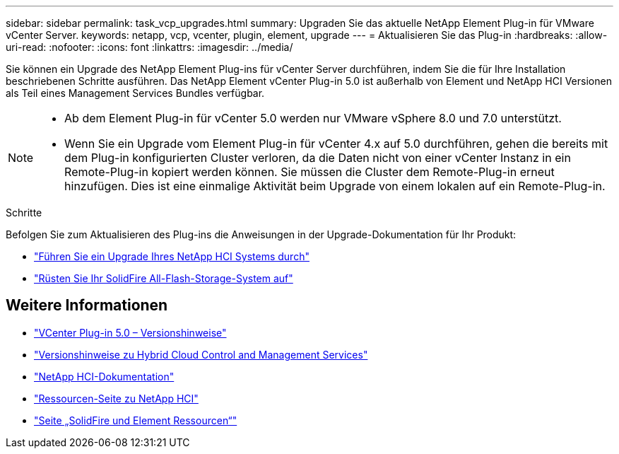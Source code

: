 ---
sidebar: sidebar 
permalink: task_vcp_upgrades.html 
summary: Upgraden Sie das aktuelle NetApp Element Plug-in für VMware vCenter Server. 
keywords: netapp, vcp, vcenter, plugin, element, upgrade 
---
= Aktualisieren Sie das Plug-in
:hardbreaks:
:allow-uri-read: 
:nofooter: 
:icons: font
:linkattrs: 
:imagesdir: ../media/


[role="lead"]
Sie können ein Upgrade des NetApp Element Plug-ins für vCenter Server durchführen, indem Sie die für Ihre Installation beschriebenen Schritte ausführen. Das NetApp Element vCenter Plug-in 5.0 ist außerhalb von Element und NetApp HCI Versionen als Teil eines Management Services Bundles verfügbar.

[NOTE]
====
* Ab dem Element Plug-in für vCenter 5.0 werden nur VMware vSphere 8.0 und 7.0 unterstützt.
* Wenn Sie ein Upgrade vom Element Plug-in für vCenter 4.x auf 5.0 durchführen, gehen die bereits mit dem Plug-in konfigurierten Cluster verloren, da die Daten nicht von einer vCenter Instanz in ein Remote-Plug-in kopiert werden können. Sie müssen die Cluster dem Remote-Plug-in erneut hinzufügen. Dies ist eine einmalige Aktivität beim Upgrade von einem lokalen auf ein Remote-Plug-in.


====
.Schritte
Befolgen Sie zum Aktualisieren des Plug-ins die Anweisungen in der Upgrade-Dokumentation für Ihr Produkt:

* https://docs.netapp.com/us-en/hci/docs/task_vcp_upgrade_plugin.html["Führen Sie ein Upgrade Ihres NetApp HCI Systems durch"^]
* https://docs.netapp.com/us-en/element-software/upgrade/task_vcp_upgrade_plugin.html["Rüsten Sie Ihr SolidFire All-Flash-Storage-System auf"^]




== Weitere Informationen

* https://library.netapp.com/ecm/ecm_download_file/ECMLP2884992["VCenter Plug-in 5.0 – Versionshinweise"^]
* https://kb.netapp.com/Advice_and_Troubleshooting/Data_Storage_Software/Management_services_for_Element_Software_and_NetApp_HCI/Management_Services_Release_Notes["Versionshinweise zu Hybrid Cloud Control and Management Services"^]
* https://docs.netapp.com/us-en/hci/index.html["NetApp HCI-Dokumentation"^]
* http://mysupport.netapp.com/hci/resources["Ressourcen-Seite zu NetApp HCI"^]
* https://www.netapp.com/data-storage/solidfire/documentation["Seite „SolidFire und Element Ressourcen“"^]

